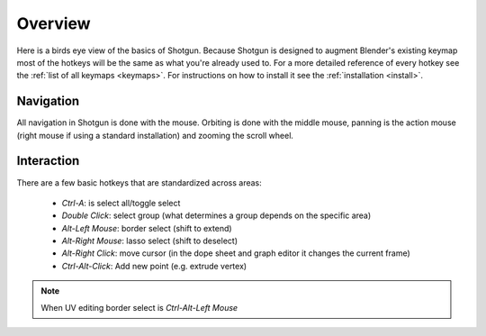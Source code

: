 .. _overview:

========
Overview
========

Here is a birds eye view of the basics of Shotgun. Because Shotgun is designed to augment Blender's existing keymap most
of the hotkeys will be the same as what you're already used to. For a more detailed reference of every hotkey see the
:ref:`list of all keymaps <keymaps>`.
For instructions on how to install it see the :ref:`installation <install>`.

----------
Navigation
----------

All navigation in Shotgun is done with the mouse. Orbiting is done with the middle mouse, panning is the action mouse
(right mouse if using a standard installation) and zooming the scroll wheel.

-----------
Interaction
-----------

There are a few basic hotkeys that are standardized across areas:

 - `Ctrl-A`: is select all/toggle select
 - `Double Click`: select group (what determines a group depends on the specific area)
 - `Alt-Left Mouse`: border select (shift to extend)
 - `Alt-Right Mouse`: lasso select (shift to deselect)
 - `Alt-Right Click`: move cursor (in the dope sheet and graph editor it changes the current frame)
 - `Ctrl-Alt-Click`: Add new point (e.g. extrude vertex)

.. note:: When UV editing border select is `Ctrl-Alt-Left Mouse`
